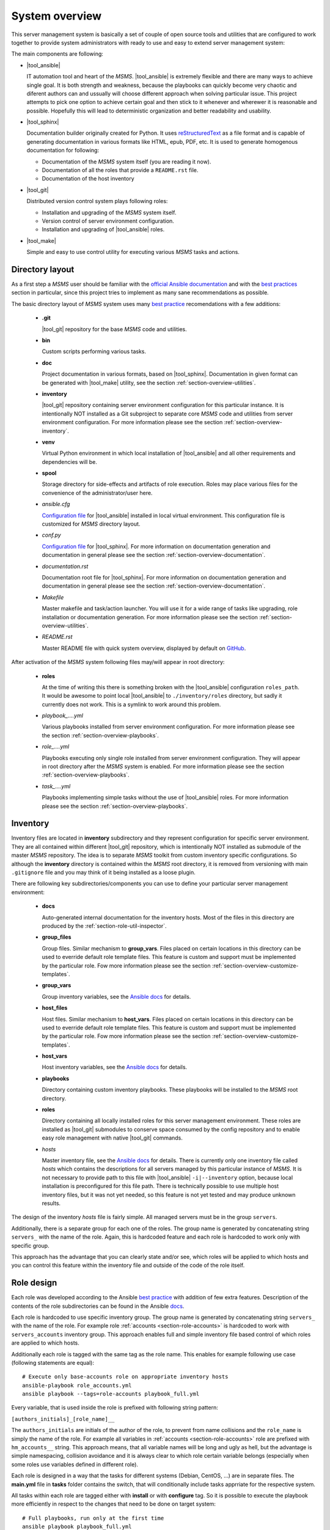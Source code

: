 .. _section-overview:

System overview
================================================================================

This server management system is basically a set of couple of open source tools 
and utilities that are configured to work together to provide system administrators
with ready to use and easy to extend server management system:

The main components are following:

* |tool_ansible|

  IT automation tool and heart of the *MSMS*. |tool_ansible| is extremely flexible 
  and there are many ways to achieve single goal. It is both strength and weakness, 
  because the playbooks can quickly become very chaotic and diferent authors can
  and ussually will choose different approach when solving particular issue. This 
  project attempts to pick one option to achieve certain goal and then stick to 
  it whenever and wherewer it is reasonable and possible. Hopefully this will 
  lead to deterministic organization and better readability and usability.

* |tool_sphinx|

  Documentation builder originally created for Python. It uses `reStructuredText <https://en.wikipedia.org/wiki/ReStructuredText>`__
  as a file format and is capable of generating documentation in various formats
  like HTML, epub, PDF, etc. It is used to generate homogenous documentation for
  following:

  * Documentation of the *MSMS* system itself (you are reading it now).
  * Documentation of all the roles that provide a ``README.rst`` file.
  * Documentation of the host inventory

* |tool_git|

  Distributed version control system plays following roles:

  * Installation and upgrading of the *MSMS* system itself.
  * Version control of server environment configuration.
  * Installation and upgrading of |tool_ansible| roles.

* |tool_make|

  Simple and easy to use control utility for executing various *MSMS* tasks and actions.


.. _section-overview-directory-layout:

Directory layout
--------------------------------------------------------------------------------

As a first step a *MSMS* user should be familiar with the
`official Ansible documentation <http://docs.ansible.com/ansible/index.html>`__
and with the `best practices <http://docs.ansible.com/ansible/playbooks_best_practices.html>`__
section in particular, since this project tries to implement as many sane
recommendations as possible.


The basic directory layout of *MSMS* system uses many `best practice <http://docs.ansible.com/ansible/playbooks_best_practices.html>`__
recomendations with a few additions:

  * **.git**

    |tool_git| repository for the base *MSMS* code and utilities.

  * **bin**

    Custom scripts performing various tasks.

  * **doc**

    Project documentation in various formats, based on |tool_sphinx|. Documentation 
    in given format can be generated with |tool_make| utility, see the section 
    :ref:`section-overview-utilities`.

  * **inventory**

    |tool_git| repository containing server environment configuration for this particular 
    instance. It is intentionally NOT installed as a Git subproject to separate 
    core *MSMS* code and utilities from server environment configuration. For more 
    information please see the section :ref:`section-overview-inventory`.

  * **venv**

    Virtual Python environment in which local installation of |tool_ansible| and all other
    requirements and dependencies will be.

  * **spool**

    Storage directory for side-effects and artifacts of role execution. Roles may place
    various files for the convenience of the administrator/user here.

  * *ansible.cfg*

    `Configuration file <https://docs.ansible.com/ansible/latest/installation_guide/intro_configuration.html>`__ 
    for |tool_ansible| installed in local virtual environment. This configuration file
    is customized for *MSMS* directory layout.

  * *conf.py*

    `Configuration file <http://www.sphinx-doc.org/en/stable/config.html>`__ for
    |tool_sphinx|. For more information on documentation generation and documentation 
    in general please see the section :ref:`section-overview-documentation`.

  * *documentation.rst*

    Documentation root file for |tool_sphinx|. For more information on documentation 
    generation and documentation in general please see the section :ref:`section-overview-documentation`.

  * *Makefile*

    Master makefile and task/action launcher. You will use it for a wide range of tasks
    like upgrading, role installation or documentation generation. For more information 
    please see the section :ref:`section-overview-utilities`.

  * *README.rst*

    Master README file with quick system overview, displayed by default on `GitHub <https://github.com/honzamach/msms>`__.


After activation of the *MSMS* system following files may/will appear in root
directory:

  * **roles**

    At the time of writing this there is something broken with the |tool_ansible| configuration
    ``roles_path``. It would be awesome to point local |tool_ansible| to ``./inventory/roles``
    directory, but sadly it currently does not work. This is a symlink to work around this
    problem.

  * *playbook_....yml*

    Various playbooks installed from server environment configuration. For more information 
    please see the section :ref:`section-overview-playbooks`.

  * *role_....yml*

    Playbooks executing only single role installed from server environment configuration. 
    They will appear in root directory after the *MSMS* system is enabled. For more 
    information please see the section :ref:`section-overview-playbooks`.

  * *task_....yml*

    Playbooks implementing simple tasks without the use of |tool_ansible| roles. For more 
    information please see the section :ref:`section-overview-playbooks`.


.. _section-overview-inventory:

Inventory
--------------------------------------------------------------------------------

Inventory files are located in **inventory** subdirectory and they represent configuration
for specific server environment. They are all contained within different |tool_git| 
repository, which is intentionally NOT installed as submodule of the master *MSMS* 
repository. The idea is to separate *MSMS* toolkit from custom inventory specific 
configurations. So although the **inventory** directory is contained within the *MSMS*
root directory, it is removed from versioning with main ``.gitignore`` file and you
may think of it being installed as a loose plugin. 

There are following key subdirectories/components you can use to define your particular
server management environment:

  * **docs**

    Auto-generated internal documentation for the inventory hosts. Most of the files
    in this directory are produced by the :ref:`section-role-util-inspector`.

  * **group_files**

    Group files. Similar mechanism to **group_vars**. Files placed on certain locations
    in this directory can be used to everride default role template files. This feature 
    is custom and support must be implemented by the particular role. Fow more information 
    please see the section :ref:`section-overview-customize-templates`.

  * **group_vars**

    Group inventory variables, see the `Ansible docs <http://docs.ansible.com/ansible/intro_inventory.html#group-variables>`__ for details.

  * **host_files**

    Host files. Similar mechanism to **host_vars**. Files placed on certain locations
    in this directory can be used to everride default role template files. This feature 
    is custom and support must be implemented by the particular role. Fow more information 
    please see the section :ref:`section-overview-customize-templates`.

  * **host_vars**

    Host inventory variables, see the `Ansible docs <http://docs.ansible.com/ansible/intro_inventory.html#host-variables>`__ for details.

  * **playbooks**

    Directory containing custom inventory playbooks. These playbooks will be installed to
    the *MSMS* root directory.

  * **roles**

    Directory containing all locally installed roles for this server management environment.
    These roles are installed as |tool_git| submodules to conserve space consumed by the config
    repository and to enable easy role management with native |tool_git| commands. 

  * *hosts*

    Master inventory file, see the `Ansible docs <http://docs.ansible.com/ansible/intro_inventory.html#inventory>`__ 
    for details. There is currently only one inventory file called *hosts* which contains 
    the descriptions for all servers managed by this particular instance of *MSMS*. It is
    not necessary to provide path to this file with |tool_ansible| ``-i|--inventory``
    option, because local installation is preconfigured for this file path. There is
    technically possible to use multiple host inventory files, but it was not yet
    needed, so this feature is not yet tested and may produce unknown results.

The design of the inventory *hosts* file is fairly simple. All managed servers must be 
in the group ``servers``.

Additionally, there is a separate group for each one of the roles. The group name is
generated by concatenating string ``servers_`` with the name of the role. Again, this
is hardcoded feature and each role is hardcoded to work only with specific group.

This approach has the advantage that you can clearly state and/or see, which roles will
be applied to which hosts and you can control this feature within the inventory file 
and outside of the code of the role itself.


.. _section-overview-role-design:

Role design
--------------------------------------------------------------------------------

Each role was developed according to the Ansible `best practice <http://docs.ansible.com/ansible/playbooks_best_practices.html>`__
with addition of few extra features. Description of the contents of the
role subdirectories can be found in the Ansible `docs <https://docs.ansible.com/ansible/latest/user_guide/playbooks_reuse_roles.html>`__.

Each role is hardcoded to use specific inventory group. The group name is
generated by concatenating string ``servers_`` with the name of the role. For
example role :ref:`accounts <section-role-accounts>` is hardcoded to work with ``servers_accounts``
inventory group. This approach enables full and simple inventory file based control
of which roles are applied to which hosts.

Additionally each role is tagged with the same tag as the role name. This enables
for example following use case (following statements are equal)::

    # Execute only base-accounts role on appropriate inventory hosts
    ansible-playbook role_accounts.yml
    ansible playbook --tags=role-accounts playbook_full.yml

Every variable, that is used inside the role is prefixed with following string
pattern:

``[authors_initials]_[role_name]__``

The ``authors_initials`` are initials of the author of the role, to prevent from name collisions
and the ``role_name`` is simply the name of the role. For example all variables in
:ref:`accounts <section-role-accounts>` role are prefixed with ``hm_accounts__`` string. This approach
means, that all variable names will be long and ugly as hell, but the advantage is
simple namespacing, collision avoidance and it is always clear to which role certain
variable belongs (especially when some roles use variables defined in different role).

Each role is designed in a way that the tasks for different systems (Debian, CentOS, ...)
are in separate files. The **main.yml** file in **tasks** folder contains the
switch, that will conditionally include tasks apprriate for the respective system.

All tasks within each role are tagged either with **install** or with **configure** tag.
So it is possible to execute the playbook more efficiently in respect to the changes
that need to be done on target system::

    # Full playbooks, run only at the first time
    ansible playbook playbook_full.yml

    # Later apply only configuration changes
    ansible playbook --tags=configure playbook_full.yml

When developing new custom roles please refer to the :ref:`section-usage-custom-roles`.


.. _section-overview-secure-registry:

Secure registry
--------------------------------------------------------------------------------

There are certain variables that are expected to exist during each play that
contain databases of mostly account related information. These variables are loaded
from *inventory/group_vars/all/users.yml* and *inventory/group_vars/all/hosts.yml* 
configuration files.

.. envvar:: site_users

    This is one of the most important configuration variables. It is in fact simple
    JSON database of all known user accounts and their personal data. In respect
    of datatype, it must be ``dictionary of dictionaries`` with following structure::

        site_users:
            mach:
                uid: mach
                name: Jan Mach
                firstname: Jan
                lastname: Mach
                email: jan.mach@cesnet.cz
                ssh_keys:
                    - "ssh-rsa AAAA..."
                    - "ssh-rsa AAAA..."
                workstations:
                    - "192.168.1.1"
                    - "::1"

.. envvar:: site_hosts

    Similarly to the :envvar:`site_users` variable it is simple JSON database of
    all known site hosts. In respect of datatype, it must be ``dictionary of dictionaries``
    with following structure::

        site_hosts:
            site_hosts:
                "hostname":
                    hid: hostname
                    ssh_keys:
                        - "ssh-dss AAAA..."

.. envvar:: server_vars

    This configuration should contain sensitive variables for particular servers,
    that must be hidden (passwords etc.)::

        server_vars:
            "hostname":
                du_server: ssh.du1.cesnet.cz
                du_account: du_mentat
                du_password: quaJ5feiChai6sojo0qu


.. _section-overview-playbooks:

Playbooks
--------------------------------------------------------------------------------


Master playbook - playbook_full.yml
````````````````````````````````````````````````````````````````````````````````

This master playbook includes in correct order all of role playbooks and thus 
performs full site management. Execution of all roles can be very slow, for quick 
updates it is better to use appropriate role playbook or limit the inventory hosts.


Role playbooks
````````````````````````````````````````````````````````````````````````````````

These playbooks execute only single role. They are very usefull for quick fixes
and updates in which case the whole site master playbook would take too long, or
in cases of minor changes. Playbook names should be descriptive enough, see the
section :ref:`section-roles` for further documentation for particular roles.


Task playbooks
````````````````````````````````````````````````````````````````````````````````

These playbooks implement some minor tasks without the use of roles.


.. _section-overview-customize-templates:

Template customizations
--------------------------------------------------------------------------------

Some roles are implemented in a way that supports customization of template files
without the need of modification original template file within the role directory.

This feature is simillar to the variable overriding feature of Ansible itself.
There are two subdirectories in project root directory:

  * **inventory/group_files**
  * **inventory/host_files**

They work similarly to the **inventory/group_vars** and **inventory/host_vars** 
directories. They may contain subdirectories with the names matching inventory 
hostnames or inventory groups and they may contain override template files.


.. _section-overview-documentation:

Built-in documentation
--------------------------------------------------------------------------------

Big part of the MSMS system is a built-in documentation. This documentation does
not cover only the MSMS system itself (overview, usage manual, ...), but it is
intended to serve administrators also as an inventory documentation. 

There is a very useful role :ref:`util_inspector <section-role-util-inspector>`,
which is capable of inspecting the whole inventory and generating documentation
pages. You may use it like this::

    $ ansible-playbook role_util_inspector.yml
    $ make docs-view


.. _section-overview-utilities:

Utilities
--------------------------------------------------------------------------------

make
````````````````````````````````````````````````````````````````````````````````

Project root directory contains makefile which serves as a single point of control
for all MSMS features::

    $ make help
